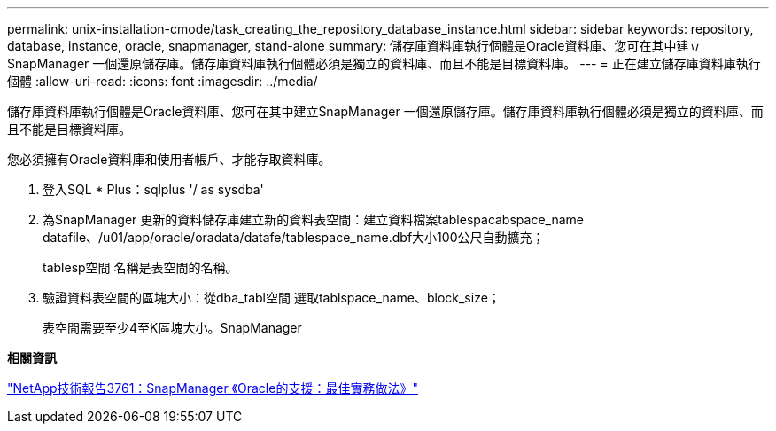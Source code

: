 ---
permalink: unix-installation-cmode/task_creating_the_repository_database_instance.html 
sidebar: sidebar 
keywords: repository, database, instance, oracle, snapmanager, stand-alone 
summary: 儲存庫資料庫執行個體是Oracle資料庫、您可在其中建立SnapManager 一個還原儲存庫。儲存庫資料庫執行個體必須是獨立的資料庫、而且不能是目標資料庫。 
---
= 正在建立儲存庫資料庫執行個體
:allow-uri-read: 
:icons: font
:imagesdir: ../media/


[role="lead"]
儲存庫資料庫執行個體是Oracle資料庫、您可在其中建立SnapManager 一個還原儲存庫。儲存庫資料庫執行個體必須是獨立的資料庫、而且不能是目標資料庫。

您必須擁有Oracle資料庫和使用者帳戶、才能存取資料庫。

. 登入SQL * Plus：sqlplus '/ as sysdba'
. 為SnapManager 更新的資料儲存庫建立新的資料表空間：建立資料檔案tablespacabspace_name datafile、/u01/app/oracle/oradata/datafe/tablespace_name.dbf大小100公尺自動擴充；
+
tablesp空間 名稱是表空間的名稱。

. 驗證資料表空間的區塊大小：從dba_tabl空間 選取tablspace_name、block_size；
+
表空間需要至少4至K區塊大小。SnapManager



*相關資訊*

http://www.netapp.com/us/media/tr-3761.pdf["NetApp技術報告3761：SnapManager 《Oracle的支援：最佳實務做法》"]
